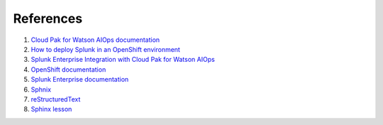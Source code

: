 References
##########

#. `Cloud Pak for Watson AIOps documentation <https://www.ibm.com/docs/en/cloud-paks/cloud-pak-watson-aiops/3.3.0>`_
#. `How to deploy Splunk in an OpenShift environment <https://patroware.medium.com/how-to-deploy-splunk-in-an-openshift-environment-51e39fd0476f>`_
#. `Splunk Enterprise Integration with Cloud Pak for Watson AIOps <https://community.ibm.com/community/user/aiops/blogs/sreedhar-kodali/2022/01/11/splunk-enterprise-integration-with-cp4waiops>`_
#. `OpenShift documentation <https://docs.openshift.com/container-platform/4.8/welcome/index.html>`_
#. `Splunk Enterprise documentation <https://docs.splunk.com/Documentation/Splunk>`_
#. `Sphnix <https://www.sphinx-doc.org/en/master/index.html>`_
#. `reStructuredText <https://www.sphinx-doc.org/en/master/usage/restructuredtext/index.html>`_
#. `Sphinx lesson <https://coderefinery.github.io/sphinx-lesson/>`_